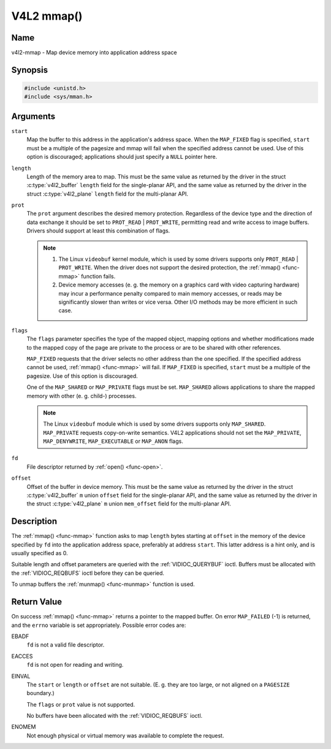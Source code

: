 .. SPDX-License-Identifier: GFDL-1.1-no-invariants-or-later

.. _func-mmap:

***********
V4L2 mmap()
***********

Name
====

v4l2-mmap - Map device memory into application address space


Synopsis
========

.. code-block:: c

    #include <unistd.h>
    #include <sys/mman.h>


.. c:function:: void *mmap( void *start, size_t length, int prot, int flags, int fd, off_t offset )
    :name: v4l2-mmap

Arguments
=========

``start``
    Map the buffer to this address in the application's address space.
    When the ``MAP_FIXED`` flag is specified, ``start`` must be a
    multiple of the pagesize and mmap will fail when the specified
    address cannot be used. Use of this option is discouraged;
    applications should just specify a ``NULL`` pointer here.

``length``
    Length of the memory area to map. This must be the same value as
    returned by the driver in the struct
    :c:type:`v4l2_buffer` ``length`` field for the
    single-planar API, and the same value as returned by the driver in
    the struct :c:type:`v4l2_plane` ``length`` field for
    the multi-planar API.

``prot``
    The ``prot`` argument describes the desired memory protection.
    Regardless of the device type and the direction of data exchange it
    should be set to ``PROT_READ`` | ``PROT_WRITE``, permitting read
    and write access to image buffers. Drivers should support at least
    this combination of flags.

    .. note::

      #. The Linux ``videobuf`` kernel module, which is used by some
	 drivers supports only ``PROT_READ`` | ``PROT_WRITE``. When the
	 driver does not support the desired protection, the
	 :ref:`mmap() <func-mmap>` function fails.

      #. Device memory accesses (e. g. the memory on a graphics card
	 with video capturing hardware) may incur a performance penalty
	 compared to main memory accesses, or reads may be significantly
	 slower than writes or vice versa. Other I/O methods may be more
	 efficient in such case.

``flags``
    The ``flags`` parameter specifies the type of the mapped object,
    mapping options and whether modifications made to the mapped copy of
    the page are private to the process or are to be shared with other
    references.

    ``MAP_FIXED`` requests that the driver selects no other address than
    the one specified. If the specified address cannot be used,
    :ref:`mmap() <func-mmap>` will fail. If ``MAP_FIXED`` is specified,
    ``start`` must be a multiple of the pagesize. Use of this option is
    discouraged.

    One of the ``MAP_SHARED`` or ``MAP_PRIVATE`` flags must be set.
    ``MAP_SHARED`` allows applications to share the mapped memory with
    other (e. g. child-) processes.

    .. note::

       The Linux ``videobuf`` module  which is used by some
       drivers supports only ``MAP_SHARED``. ``MAP_PRIVATE`` requests
       copy-on-write semantics. V4L2 applications should not set the
       ``MAP_PRIVATE``, ``MAP_DENYWRITE``, ``MAP_EXECUTABLE`` or ``MAP_ANON``
       flags.

``fd``
    File descriptor returned by :ref:`open() <func-open>`.

``offset``
    Offset of the buffer in device memory. This must be the same value
    as returned by the driver in the struct
    :c:type:`v4l2_buffer` ``m`` union ``offset`` field for
    the single-planar API, and the same value as returned by the driver
    in the struct :c:type:`v4l2_plane` ``m`` union
    ``mem_offset`` field for the multi-planar API.


Description
===========

The :ref:`mmap() <func-mmap>` function asks to map ``length`` bytes starting at
``offset`` in the memory of the device specified by ``fd`` into the
application address space, preferably at address ``start``. This latter
address is a hint only, and is usually specified as 0.

Suitable length and offset parameters are queried with the
:ref:`VIDIOC_QUERYBUF` ioctl. Buffers must be
allocated with the :ref:`VIDIOC_REQBUFS` ioctl
before they can be queried.

To unmap buffers the :ref:`munmap() <func-munmap>` function is used.


Return Value
============

On success :ref:`mmap() <func-mmap>` returns a pointer to the mapped buffer. On
error ``MAP_FAILED`` (-1) is returned, and the ``errno`` variable is set
appropriately. Possible error codes are:

EBADF
    ``fd`` is not a valid file descriptor.

EACCES
    ``fd`` is not open for reading and writing.

EINVAL
    The ``start`` or ``length`` or ``offset`` are not suitable. (E. g.
    they are too large, or not aligned on a ``PAGESIZE`` boundary.)

    The ``flags`` or ``prot`` value is not supported.

    No buffers have been allocated with the
    :ref:`VIDIOC_REQBUFS` ioctl.

ENOMEM
    Not enough physical or virtual memory was available to complete the
    request.
